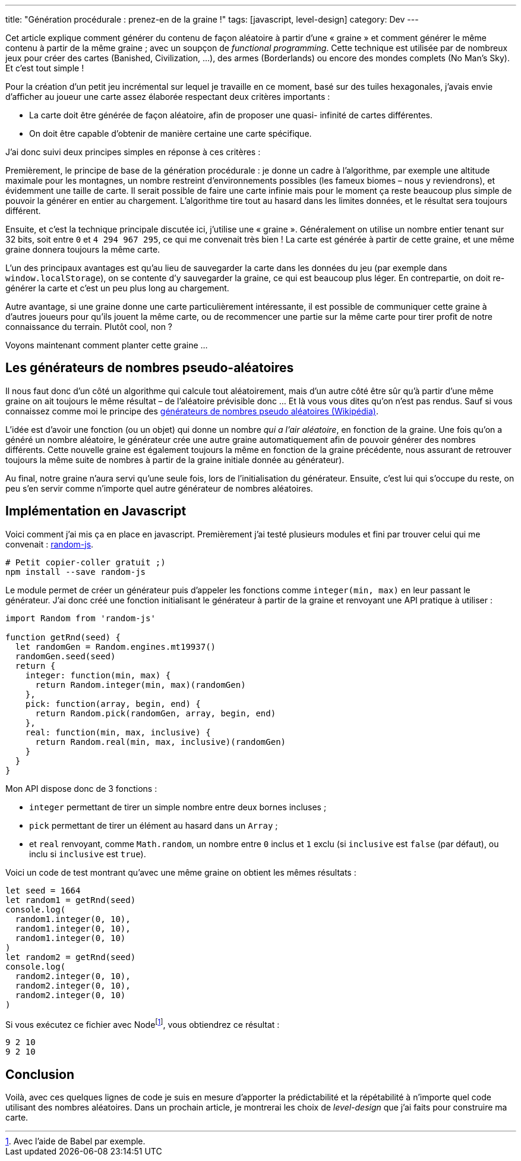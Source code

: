 ---
title: "Génération procédurale : prenez-en de la graine !"
tags: [javascript, level-design]
category: Dev
---

Cet article explique comment générer du contenu de façon aléatoire à partir
d'une « graine » et comment générer le même contenu à partir de la même graine ;
avec un soupçon de _functional programming_. Cette technique est utilisée par de
nombreux jeux pour créer des cartes (Banished, Civilization, …), des armes
(Borderlands) ou encore des mondes complets (No Man's Sky). Et c'est tout simple
!

++++
<!-- more -->
++++

Pour la création d'un petit jeu incrémental sur lequel je travaille en ce
moment, basé sur des tuiles hexagonales, j'avais envie d'afficher au joueur une
carte assez élaborée respectant deux critères importants :

- La carte doit être générée de façon aléatoire, afin de proposer une quasi-
  infinité de cartes différentes.
- On doit être capable d'obtenir de manière certaine une carte spécifique.

J'ai donc suivi deux principes simples en réponse à ces critères :

Premièrement, le principe de base de la génération procédurale : je donne un
cadre à l'algorithme, par exemple une altitude maximale pour les montagnes, un
nombre restreint d'environnements possibles (les fameux biomes – nous y
reviendrons), et évidemment une taille de carte. Il serait possible de faire une
carte infinie mais pour le moment ça reste beaucoup plus simple de pouvoir la
générer en entier au chargement. L'algorithme tire tout au hasard dans les
limites données, et le résultat sera toujours différent.

Ensuite, et c'est la technique principale discutée ici, j'utilise une « graine
». Généralement on utilise un nombre entier tenant sur 32 bits, soit entre `0`
et `4 294 967 295`, ce qui me convenait très bien ! La carte est générée à
partir de cette graine, et une même graine donnera toujours la même carte.

L'un des principaux avantages est qu'au lieu de sauvegarder la carte dans les
données du jeu (par exemple dans `window.localStorage`), on se contente d'y
sauvegarder la graine, ce qui est beaucoup plus léger. En contrepartie, on doit
re-générer la carte et c'est un peu plus long au chargement.

Autre avantage, si une graine donne une carte particulièrement intéressante, il
est possible de communiquer cette graine à d'autres joueurs pour qu'ils jouent
la même carte, ou de recommencer une partie sur la même carte pour tirer profit
de notre connaissance du terrain. Plutôt cool, non ?

Voyons maintenant comment planter cette graine …

== Les générateurs de nombres pseudo-aléatoires

Il nous faut donc d'un côté un algorithme qui calcule tout aléatoirement, mais
d'un autre côté être sûr qu'à partir d'une même graine on ait toujours le même
résultat – de l'aléatoire prévisible donc … Et là vous vous dites qu'on n'est
pas rendus. Sauf si vous connaissez comme moi le principe des
https://fr.wikipedia.org/wiki/Générateur_de_nombres_pseudo-aléatoires[
générateurs de nombres pseudo aléatoires (Wikipédia)].

L'idée est d'avoir une fonction (ou un objet) qui donne un nombre _qui a l'air
aléatoire_, en fonction de la graine. Une fois qu'on a généré un nombre
aléatoire, le générateur crée une autre graine automatiquement afin de pouvoir
générer des nombres différents. Cette nouvelle graine est également toujours la
même en fonction de la graine précédente, nous assurant de retrouver toujours
la même suite de nombres à partir de la graine initiale donnée au générateur).

Au final, notre graine n'aura servi qu'une seule fois, lors de l'initialisation
du générateur. Ensuite, c'est lui qui s'occupe du reste, on peu s'en servir
comme n'importe quel autre générateur de nombres aléatoires.


== Implémentation en Javascript

Voici comment j'ai mis ça en place en javascript. Premièrement j'ai testé
plusieurs modules et fini par trouver celui qui me convenait :
https://www.npmjs.com/package/random-js[random-js].


[source,shell]
----
# Petit copier-coller gratuit ;)
npm install --save random-js
----

Le module permet de créer un générateur puis d'appeler les fonctions comme
`integer(min, max)` en leur passant le générateur. J'ai donc créé une fonction
initialisant le générateur à partir de la graine et renvoyant une API pratique à
utiliser :

[source,javascript]
----
import Random from 'random-js'

function getRnd(seed) {
  let randomGen = Random.engines.mt19937()
  randomGen.seed(seed)
  return {
    integer: function(min, max) {
      return Random.integer(min, max)(randomGen)
    },
    pick: function(array, begin, end) {
      return Random.pick(randomGen, array, begin, end)
    },
    real: function(min, max, inclusive) {
      return Random.real(min, max, inclusive)(randomGen)
    }
  }
}
----

Mon API dispose donc de 3 fonctions :

- `integer` permettant de tirer un simple nombre entre deux bornes incluses ;
- `pick` permettant de tirer un élément au hasard dans un `Array` ;
- et `real` renvoyant, comme `Math.random`, un nombre entre `0` inclus et `1`
  exclu (si `inclusive` est `false` (par défaut), ou inclu si `inclusive` est
  `true`).

Voici un code de test montrant qu'avec une même graine on obtient les mêmes résultats :

[source,javascript]
----
let seed = 1664
let random1 = getRnd(seed)
console.log(
  random1.integer(0, 10),
  random1.integer(0, 10),
  random1.integer(0, 10)
)
let random2 = getRnd(seed)
console.log(
  random2.integer(0, 10),
  random2.integer(0, 10),
  random2.integer(0, 10)
)
----

Si vous exécutez ce fichier avec Nodefootnote:[Avec l'aide de Babel par exemple.], vous obtiendrez ce résultat :

[source,shell]
----
9 2 10
9 2 10
----

== Conclusion

Voilà, avec ces quelques lignes de code je suis en mesure d'apporter la
prédictabilité et la répétabilité à n'importe quel code utilisant des nombres
aléatoires. Dans un prochain article, je montrerai les choix de _level-design_
que j'ai faits pour construire ma carte.
